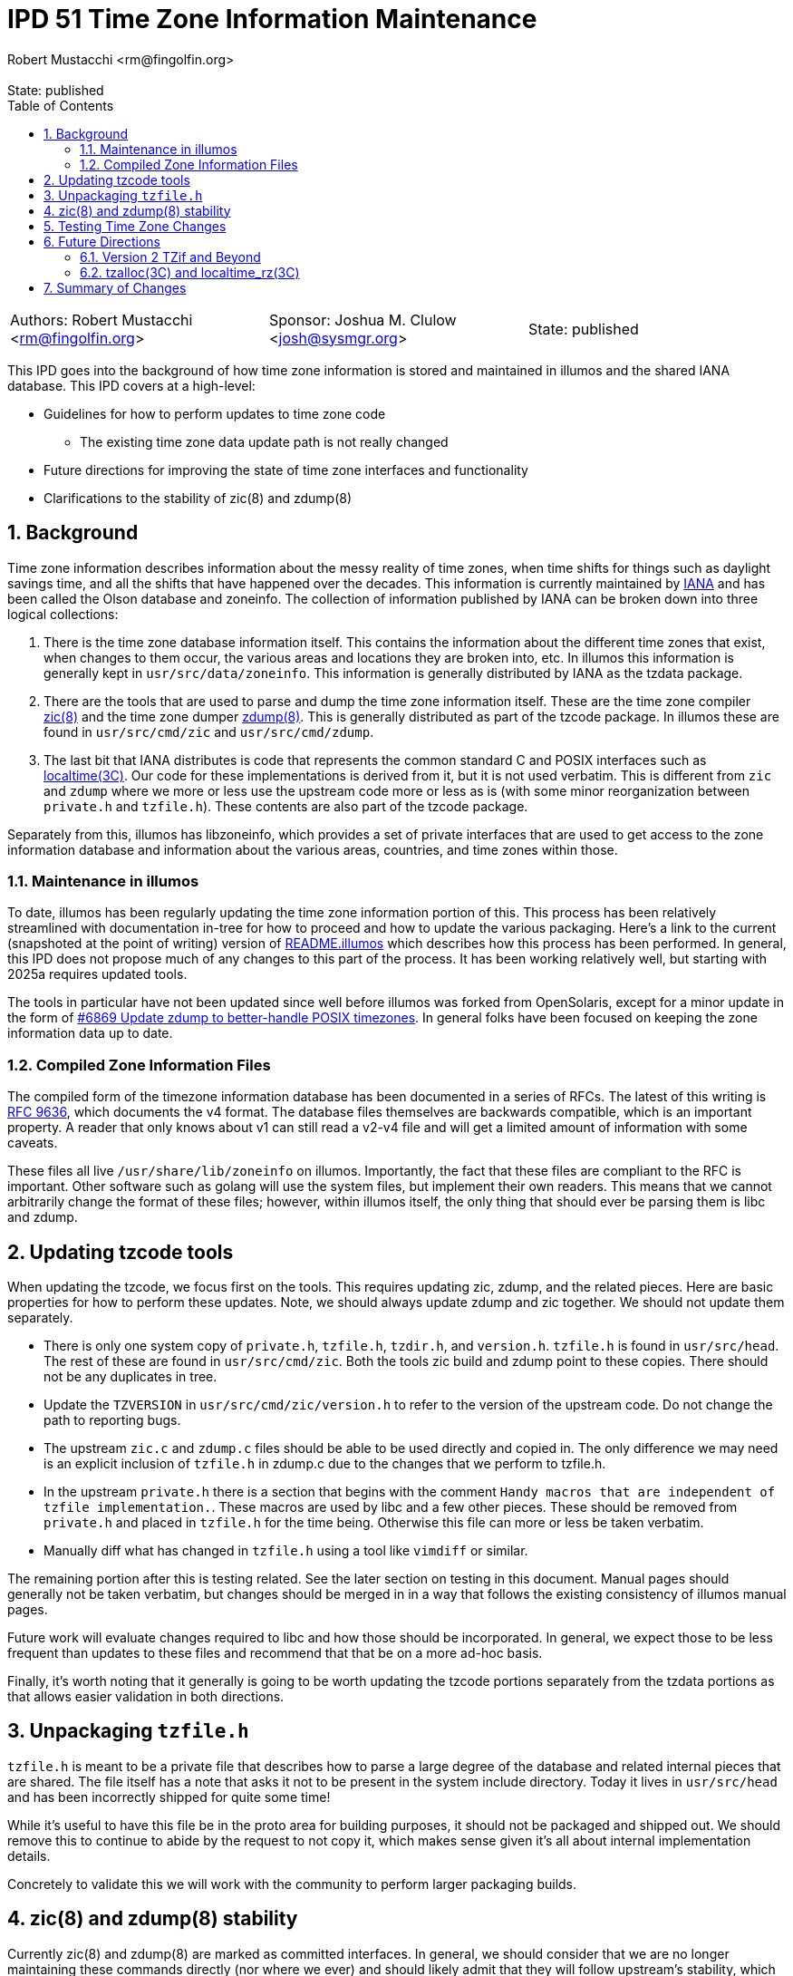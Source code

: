 :showtitle:
:toc: left
:numbered:
:icons: font
:state: published
:revremark: State: {state}
:authors: Robert Mustacchi <rm@fingolfin.org>
:sponsor: Joshua M. Clulow <josh@sysmgr.org>

= IPD 51 Time Zone Information Maintenance
{authors}

[cols="3"]
|===
|Authors: {author}
|Sponsor: {sponsor}
|State: {state}
|===

This IPD goes into the background of how time zone information is stored
and maintained in illumos and the shared IANA database. This IPD
covers at a high-level:

* Guidelines for how to perform updates to time zone code
** The existing time zone data update path is not really changed
* Future directions for improving the state of time zone interfaces and
  functionality
* Clarifications to the stability of zic(8) and zdump(8)

== Background

Time zone information describes information about the messy reality of
time zones, when time shifts for things such as daylight savings time,
and all the shifts that have happened over the decades. This information
is currently maintained by https://www.iana.org/time-zones[IANA] and has
been called the Olson database and zoneinfo. The collection of
information published by IANA can be broken down into three logical
collections:

. There is the time zone database information itself. This contains the
information about the different time zones that exist, when changes to
them occur, the various areas and locations they are broken into, etc.
In illumos this information is generally kept in
`usr/src/data/zoneinfo`. This information is generally distributed by
IANA as the tzdata package.

. There are the tools that are used to parse and dump the time zone
information itself. These are the time zone compiler
https://illumos.org/man/8/zic[zic(8)] and the time zone dumper
https://illumos.org/man/8/zdump[zdump(8)]. This is generally distributed
as part of the tzcode package. In illumos these are found in
`usr/src/cmd/zic` and `usr/src/cmd/zdump`.

. The last bit that IANA distributes is code that represents the common
standard C and POSIX interfaces such as
https://illumos.org/man/3C/localtime[localtime(3C)]. Our code for these
implementations is derived from it, but it is not used verbatim. This is
different from `zic` and `zdump` where we more or less use the upstream
code more or less as is (with some minor reorganization between
`private.h` and `tzfile.h`). These contents are also part of the
tzcode package.

Separately from this, illumos has libzoneinfo, which provides a set of
private interfaces that are used to get access to the zone information
database and information about the various areas, countries, and time
zones within those.

=== Maintenance in illumos

To date, illumos has been regularly updating the time zone information
portion of this. This process has been relatively streamlined with
documentation in-tree for how to proceed and how to update the various
packaging. Here's a link to the current (snapshoted at the point of
writing) version of
https://github.com/illumos/illumos-gate/blob/a5b7f75fd1ed126068f42cd7ee368ce34c95973f/usr/src/data/zoneinfo/README.illumos[README.illumos]
which describes how this process has been performed. In general, this
IPD does not propose much of any changes to this part of the process. It
has been working relatively well, but starting with 2025a requires
updated tools.

The tools in particular have not been updated since well before illumos
was forked from OpenSolaris, except for a minor update in the form of
https://www.illumos.org/issues/6869[#6869 Update zdump to better-handle
POSIX timezones]. In general folks have been focused on keeping the zone
information data up to date.

=== Compiled Zone Information Files

The compiled form of the timezone information database has been
documented in a series of RFCs. The latest of this writing is
https://www.rfc-editor.org/rfc/rfc9636.html[RFC 9636], which documents
the v4 format. The database files themselves are backwards compatible,
which is an important property. A reader that only knows about v1 can
still read a v2-v4 file and will get a limited amount of information
with some caveats.

These files all live `/usr/share/lib/zoneinfo` on illumos. Importantly,
the fact that these files are compliant to the RFC is important. Other
software such as golang will use the system files, but implement their
own readers. This means that we cannot arbitrarily change the format of
these files; however, within illumos itself, the only thing that should
ever be parsing them is libc and zdump.

== Updating tzcode tools

When updating the tzcode, we focus first on the tools. This requires
updating zic, zdump, and the related pieces. Here are basic properties
for how to perform these updates. Note, we should always update zdump
and zic together. We should not update them separately.

* There is only one system copy of `private.h`, `tzfile.h`, `tzdir.h`,
  and `version.h`. `tzfile.h` is found in `usr/src/head`. The rest of
  these are found in `usr/src/cmd/zic`. Both the tools zic build and
  zdump point to these copies. There should not be any duplicates in
  tree.

* Update the `TZVERSION` in `usr/src/cmd/zic/version.h` to refer to the
  version of the upstream code. Do not change the path to reporting
  bugs.

* The upstream `zic.c` and `zdump.c` files should be able to be used
  directly and copied in. The only difference we may need is an explicit
  inclusion of `tzfile.h` in zdump.c due to the changes that we perform
  to tzfile.h.

* In the upstream `private.h` there is a section that begins with the
  comment `Handy macros that are independent of tzfile implementation.`.
  These macros are used by libc and a few other pieces. These should be
  removed from `private.h` and placed in `tzfile.h` for the time being.
  Otherwise this file can more or less be taken verbatim.

* Manually diff what has changed in `tzfile.h` using a tool like
  `vimdiff` or similar.

The remaining portion after this is testing related. See the later
section on testing in this document. Manual pages should generally not
be taken verbatim, but changes should be merged in in a way that follows
the existing consistency of illumos manual pages.

Future work will evaluate changes required to libc and how those should
be incorporated. In general, we expect those to be less frequent than
updates to these files and recommend that that be on a more ad-hoc
basis.

Finally, it's worth noting that it generally is going to be worth
updating the tzcode portions separately from the tzdata portions as that
allows easier validation in both directions.

== Unpackaging `tzfile.h`

`tzfile.h` is meant to be a private file that describes how to parse a
large degree of the database and related internal pieces that are
shared. The file itself has a note that asks it not to be present in the
system include directory. Today it lives in `usr/src/head` and has been
incorrectly shipped for quite some time!

While it's useful to have this file be in the proto area for building
purposes, it should not be packaged and shipped out. We should remove
this to continue to abide by the request to not copy it, which makes
sense given it's all about internal implementation details.

Concretely to validate this we will work with the community to perform
larger packaging builds.

== zic(8) and zdump(8) stability

Currently zic(8) and zdump(8) are marked as committed interfaces. In
general, we should consider that we are no longer maintaining these
commands directly (nor where we ever) and should likely admit that they
will follow upstream's stability, which generally is a stable interface
except when something is marked as experimental.

Here we propose that we update the language in the manual to reflect
this. If there are breaking changes, we should carefully consider them
and take care to minimize user impact.

== Testing Time Zone Changes

An important thing here is performing testing for changes. When changing
the code, whether the tools or libc portions, we believe it's important
to do the following:

* Confirm that none of the contents of libzoneinfo have changed before
  and after this change. They should only ever change if the data has
  changed.

* Confirm how old and new zdump parse the same data. Specifically this
  is comparing for each time zone:
** How does an old and new zdump print output from data compiled from
the old zic.
** Hows the old zdump against the old zic output compare to the data
compiled from new zic and printed with a new zdump.

* How does libc's internal reader state change. This will be less useful
  when we're updating libc, but in all other cases it should be the same
  for all time zones before and after absent a specific bug that is
  being fixed.

* Testing third-party readers such as `golang` to verify that they read
  updated data correctly.

To facilitate this, we propose the addition of a new test suite tz-tests
that installs like the others into `/opt/tz-tests` with a package of
`system/test/tztest`. Unlike other test suites there will be no default
Runfile. These are mostly a series of utilities to help facilitate
running and validating the above.

For testing changes to the time zone data, the libzoneinfo related
pieces of the above test suite will be useful. Otherwise, the most
useful thing to do is to test several of the time change that are going
on manually be manipulating the `TZ` environment variable and using
date(1) or other utilities to print times in the future and past around
the DST-like changes that are occurring in that zone.

== Future Directions

There is a large degree of future work that this IPD proposes that we
should investigate. This is broken into a few different concrete pieces
that can proceed in parallel.

=== Version 2 TZif and Beyond

Right now illumos libc only reads the TZif version 1 file format. This
should be updated to cover versions two and beyond. As part of this, we
should be able to at least in an LP64 environment represent and deal
with 64-bit `time_t`. The question of what to do with 32-bit compilation
environments is left to the broader discussion in
https://github.com/illumos/ipd/blob/master/ipd/0014/README.md[IPD 14
illumos and Y2038].

As part of this, we also suggest that we go and audit the differences in
the other logic around localtime. There will be a need to increase some
of the macros in `tzfile.h` to match upstream as part of this, that have
been held back for the first update as they are tied to later versions
and libc logic.

=== tzalloc(3C) and localtime_rz(3C) 

While https://illumos.org/man/3C/localtime_r[localtime_r(3C)], 
https://illumos.org/man/3C/ctime_r[ctime_r(3C)], and related utilities
allow the information that is used to fill them out to be re-entrant,
they do not allow for an arbitrary way to specify a time zone. To date,
the only way of really changing the time zone for a process is to
perform something like setting the `TZ` environment variable.

To deal with portions of this NetBSD introduced a version of localtime
and related functions that allows one to pass an opaque timezone
structure. These structures are specifically allocated and freed and
kept separate from the system time zone information and caches. This
provides a useful way forward for most software that needs to make
queries about timezone information and the allocation routine allows one
to specifically specify a time zone in a string, allowing for this to be
parsed much the same way the `TZ` environment variable is.

The IANA code and NetBSD differ in where `const` is in a few signatures.
The IANA code generally also makes it into glibc and other places, so
that means we'll need to understand the lay of the land when we get to
this and if there's a way to construct things compatibly with both. We
defer any such selection until we get to such an implementation.
Regardless, we believe this is a useful direction for the system to add
features and we should consider adding this same NetBSD inspired set the
same way that the IANA tools have.

== Summary of Changes

This summarizes the changes that we're proposing:

* As part of updating to tzcode 2025a:
** We will no longer ship `tzfile.h`.
** We will update the stability statements in zic(8) and zdump(8).
* We will create a new set of tools to aid testing.
* We will adopt the proposed process for updating tzcode and tzdata.
** The two should generally be updated in separate commits.
** The existing tzdata process does not change.

As future work we will:

* Update libc to support TZif version 2+.
* Explore support for the tzalloc and localtime_rz family of functions.
